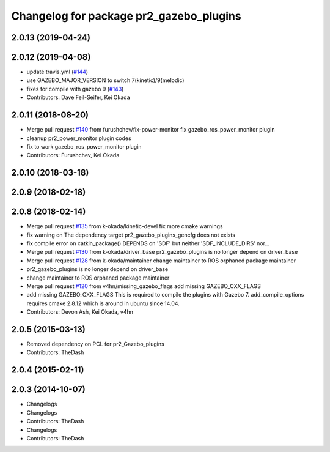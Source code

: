 ^^^^^^^^^^^^^^^^^^^^^^^^^^^^^^^^^^^^^^^^
Changelog for package pr2_gazebo_plugins
^^^^^^^^^^^^^^^^^^^^^^^^^^^^^^^^^^^^^^^^

2.0.13 (2019-04-24)
-------------------

2.0.12 (2019-04-08)
-------------------
* update travis.yml (`#144 <https://github.com/PR2/pr2_simulator/issues/144>`_)
* use GAZEBO_MAJOR_VERSION to switch 7(kinetic)/9(melodic)
* fixes for compile with gazebo 9 (`#143 <https://github.com/PR2/pr2_simulator/issues/143>`_)
* Contributors: Dave Feil-Seifer, Kei Okada

2.0.11 (2018-08-20)
-------------------
* Merge pull request `#140 <https://github.com/PR2/pr2_simulator/issues/140>`_ from furushchev/fix-power-monitor
  fix gazebo_ros_power_monitor plugin
* cleanup pr2_power_monitor plugin codes
* fix to work gazebo_ros_power_monitor plugin
* Contributors: Furushchev, Kei Okada

2.0.10 (2018-03-18)
-------------------

2.0.9 (2018-02-18)
------------------

2.0.8 (2018-02-14)
------------------
* Merge pull request `#135 <https://github.com/pr2/pr2_simulator/issues/135>`_ from k-okada/kinetic-devel
  fix more cmake warnings
* fix warning on The dependency target pr2_gazebo_plugins_gencfg does not exists
* fix compile error on catkin_package() DEPENDS on 'SDF' but neither 'SDF_INCLUDE_DIRS' nor...
* Merge pull request `#130 <https://github.com/pr2/pr2_simulator/issues/130>`_ from k-okada/driver_base
  pr2_gazebo_plugins is no longer depend on driver_base
* Merge pull request `#128 <https://github.com/pr2/pr2_simulator/issues/128>`_ from k-okada/maintainer
  change maintainer to ROS orphaned package maintainer
* pr2_gazebo_plugins is no longer depend on driver_base
* change maintainer to ROS orphaned package maintainer
* Merge pull request `#120 <https://github.com/pr2/pr2_simulator/issues/120>`_ from v4hn/missing_gazebo_flags
  add missing GAZEBO_CXX_FLAGS
* add missing GAZEBO_CXX_FLAGS
  This is required to compile the plugins with Gazebo 7.
  add_compile_options requires cmake 2.8.12 which is around in ubuntu since 14.04.
* Contributors: Devon Ash, Kei Okada, v4hn

2.0.5 (2015-03-13)
------------------
* Removed dependency on PCL for pr2_Gazebo_plugins
* Contributors: TheDash

2.0.4 (2015-02-11)
------------------

2.0.3 (2014-10-07)
------------------
* Changelogs
* Changelogs
* Contributors: TheDash

* Changelogs
* Contributors: TheDash
